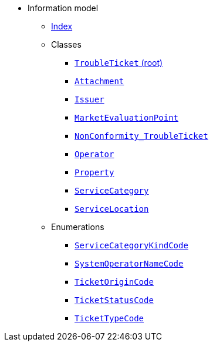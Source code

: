 [.truncate]
* Information model
** xref::index.adoc[Index]
** Classes
*** xref::class/TroubleTicket.adoc[`TroubleTicket` (root)]

*** xref::class/Attachment.adoc[`Attachment`]



*** xref::class/Issuer.adoc[`Issuer`]



*** xref::class/MarketEvaluationPoint.adoc[`MarketEvaluationPoint`]



*** xref::class/NonConformity_TroubleTicket.adoc[`NonConformity_TroubleTicket`]



*** xref::class/Operator.adoc[`Operator`]



*** xref::class/Property.adoc[`Property`]



*** xref::class/ServiceCategory.adoc[`ServiceCategory`]



*** xref::class/ServiceLocation.adoc[`ServiceLocation`]





** Enumerations
*** xref::enumeration/ServiceCategoryKindCode.adoc[`ServiceCategoryKindCode`]
*** xref::enumeration/SystemOperatorNameCode.adoc[`SystemOperatorNameCode`]
*** xref::enumeration/TicketOriginCode.adoc[`TicketOriginCode`]
*** xref::enumeration/TicketStatusCode.adoc[`TicketStatusCode`]
*** xref::enumeration/TicketTypeCode.adoc[`TicketTypeCode`]
